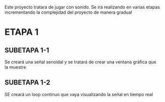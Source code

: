 

Este proyecto tratara de jugar con sonido. 
Se irá realizando en varias etapas incrementando la complejidad del
proyecto de manera gradual

* ETAPA 1
** SUBETAPA 1-1
Se creará una señal senoidal y se tratará de crear una ventana gráfica
que la muestre

** SUBETAPA 1-2
SE creará un loop continuo que vaya visualizando la señal en tiempo real
